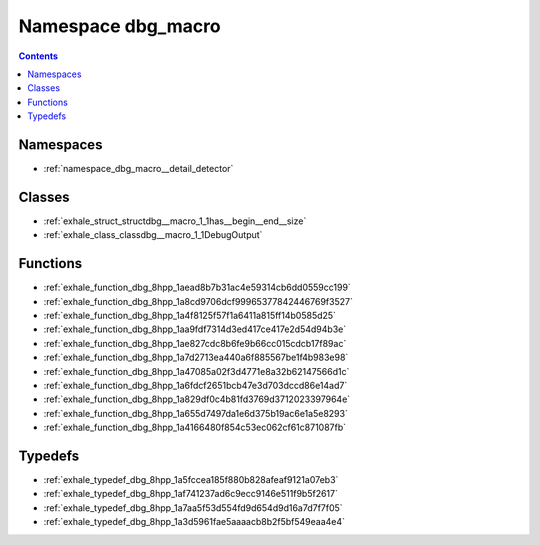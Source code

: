 
.. _namespace_dbg_macro:

Namespace dbg_macro
===================


.. contents:: Contents
   :local:
   :backlinks: none





Namespaces
----------


- :ref:`namespace_dbg_macro__detail_detector`


Classes
-------


- :ref:`exhale_struct_structdbg__macro_1_1has__begin__end__size`

- :ref:`exhale_class_classdbg__macro_1_1DebugOutput`


Functions
---------


- :ref:`exhale_function_dbg_8hpp_1aead8b7b31ac4e59314cb6dd0559cc199`

- :ref:`exhale_function_dbg_8hpp_1a8cd9706dcf99965377842446769f3527`

- :ref:`exhale_function_dbg_8hpp_1a4f8125f57f1a6411a815ff14b0585d25`

- :ref:`exhale_function_dbg_8hpp_1aa9fdf7314d3ed417ce417e2d54d94b3e`

- :ref:`exhale_function_dbg_8hpp_1ae827cdc8b6fe9b66cc015cdcb17f89ac`

- :ref:`exhale_function_dbg_8hpp_1a7d2713ea440a6f885567be1f4b983e98`

- :ref:`exhale_function_dbg_8hpp_1a47085a02f3d4771e8a32b62147566d1c`

- :ref:`exhale_function_dbg_8hpp_1a6fdcf2651bcb47e3d703dccd86e14ad7`

- :ref:`exhale_function_dbg_8hpp_1a829df0c4b81fd3769d3712023397964e`

- :ref:`exhale_function_dbg_8hpp_1a655d7497da1e6d375b19ac6e1a5e8293`

- :ref:`exhale_function_dbg_8hpp_1a4166480f854c53ec062cf61c871087fb`


Typedefs
--------


- :ref:`exhale_typedef_dbg_8hpp_1a5fccea185f880b828afeaf9121a07eb3`

- :ref:`exhale_typedef_dbg_8hpp_1af741237ad6c9ecc9146e511f9b5f2617`

- :ref:`exhale_typedef_dbg_8hpp_1a7aa5f53d554fd9d654d9d16a7d7f7f05`

- :ref:`exhale_typedef_dbg_8hpp_1a3d5961fae5aaaacb8b2f5bf549eaa4e4`
